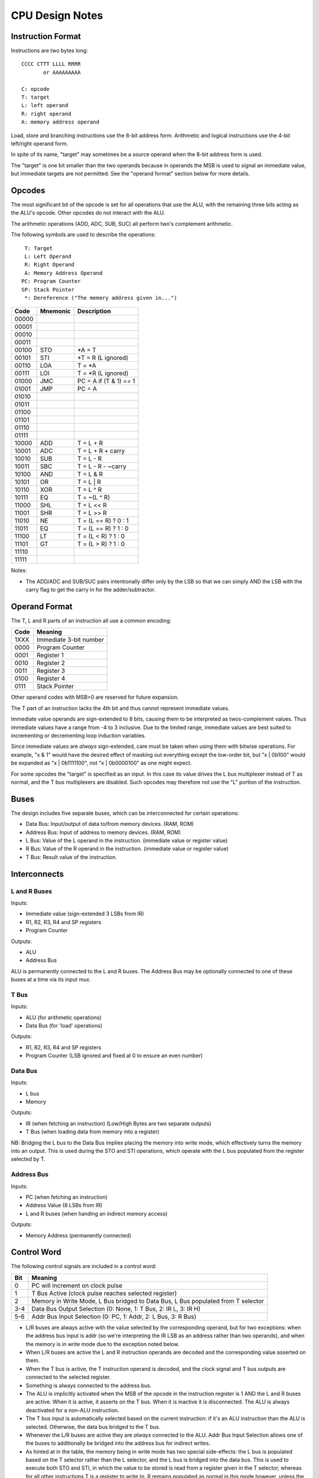 CPU Design Notes
================

Instruction Format
------------------

Instructions are two bytes long::

    CCCC CTTT LLLL RRRR
           or AAAAAAAAA

    C: opcode
    T: target
    L: left operand
    R: right operand
    A: memory address operand

Load, store and branching instructions use the 8-bit address form. Arithmetic and logical instructions
use the 4-bit left/right operand form.

In spite of its name, "target" may sometimes be a source operand when the 8-bit address form is used.

The "target" is one bit smaller than the two operands because in operands the MSB is used to
signal an immediate value, but immediate targets are not permitted. See the "operand format" 
section below for more details.

Opcodes
-------

The most significant bit of the opcode is set for all operations that use the ALU, with the remaining
three bits acting as the ALU's opcode. Other opcodes do not interact with the ALU.

The arithmetic operations (ADD, ADC, SUB, SUC) all perform two's complement arithmetic.

The following symbols are used to describe the operations::

     T: Target
     L: Left Operand
     R: Right Operand
     A: Memory Address Operand
    PC: Program Counter
    SP: Stack Pointer
     *: Dereference ("The memory address given in...")

=====  ========  ============================================================
Code   Mnemonic  Description
=====  ========  ============================================================
00000  
00001  
00010  
00011  
00100  STO       *A = T
00101  STI       *T = R (L ignored)
00110  LOA       T = *A
00111  LOI       T = *R (L ignored)
01000  JMC       PC = A if (T & 1) == 1
01001  JMP       PC = A
01010  
01011  
01100  
01101  
01110  
01111  
10000  ADD       T = L + R
10001  ADC       T = L + R + carry
10010  SUB       T = L - R
10011  SBC       T = L - R - ~carry
10100  AND       T = L & R
10101  OR        T = L | R
10110  XOR       T = L ^ R
10111  EQ        T = ~(L ^ R)
11000  SHL       T = L << R
11001  SHR       T = L >> R
11010  NE        T = (L == R) ? 0 : 1
11011  EQ        T = (L == R) ? 1 : 0
11100  LT        T = (L < R) ? 1 : 0
11101  GT        T = (L > R) ? 1 : 0
11110  
11111  
=====  ========  ============================================================

Notes:

* The ADD/ADC and SUB/SUC pairs intentionally differ only by the LSB so that we can simply AND
  the LSB with the carry flag to get the carry in for the adder/subtractor.

Operand Format
--------------

The T, L and R parts of an instruction all use a common encoding:

====  ========================================
Code  Meaning
====  ========================================
1XXX  Immediate 3-bit number
0000  Program Counter
0001  Register 1
0010  Register 2
0011  Register 3
0100  Register 4
0111  Stack Pointer
====  ========================================

Other operand codes with MSB=0 are reserved for future expansion.

The T part of an instruction lacks the 4th bit and thus cannot represent immediate values.

Immediate value operands are sign-extended to 8 bits, causing them to be interpreted as
twos-complement values. Thus immediate values have a range from -4 to 3 inclusive.
Due to the limited range, immediate values are best suited to incrementing or decrementing
loop induction variables.

Since immediate values are *always* sign-extended, care must be taken when using them with
bitwise operations. For example, "x & 1" would have the desired effect of masking out
everything except the low-order bit, but "x | 0b100" would be expanded as "x | 0b1111100",
not "x | 0b0000100" as one might expect.

For some opcodes the "target" is specified as an input. In this case its value drives the
L bus multiplexer instead of T as normal, and the T bus multiplexers are disabled. Such opcodes
may therefore not use the "L" portion of the instruction.

Buses
-----

The design includes five separate buses, which can be interconnected for certain operations:

* Data Bus: Input/output of data to/from memory devices. (RAM, ROM)
* Address Bus: Input of address to memory devices. (RAM, ROM)
* L Bus: Value of the L operand in the instruction. (immediate value or register value)
* R Bus: Value of the R operand in the instruction. (immediate value or register value)
* T Bus: Result value of the instruction.

Interconnects
-------------

L and R Buses
^^^^^^^^^^^^^

Inputs:

* Immediate value (sign-extended 3 LSBs from IR)

* R1, R2, R3, R4 and SP registers

* Program Counter

Outputs:

* ALU

* Address Bus

ALU is permanently connected to the L and R buses. The Address Bus
may be optionally connected to one of these buses at a time via its
input mux.

T Bus
^^^^^

Inputs:

* ALU (for arithmetic operations)

* Data Bus (for 'load' operations)

Outputs:

* R1, R2, R3, R4 and SP registers

* Program Counter (LSB ignored and fixed at 0 to ensure an even number)

Data Bus
^^^^^^^^

Inputs:

* L bus

* Memory

Outputs:

* IR (when fetching an instruction) (Low/High Bytes are two separate outputs)

* T Bus (when loading data from memory into a register)

NB: Bridging the L bus to the Data Bus implies placing the memory into write mode, which
effectively turns the memory into an output. This is used during the STO and STI operations,
which operate with the L bus populated from the register selected by T.

Address Bus
^^^^^^^^^^^

Inputs:

* PC (when fetching an instruction)

* Address Value (8 LSBs from IR)

* L and R buses (when handing an indirect memory access)

Outputs:

* Memory Address (permanently connected)

Control Word
------------

The following control signals are included in a control word:

====  =================================================================================
Bit   Meaning
====  =================================================================================
0     PC will increment on clock pulse
1     T Bus Active (clock pulse reaches selected register)
2     Memory in Write Mode, L Bus bridged to Data Bus, L Bus populated from T selector
3-4   Data Bus Output Selection (0: None, 1: T Bus, 2: IR L, 3: IR H)
5-6   Addr Bus Input Selection (0: PC, 1: Addr, 2: L Bus, 3: R Bus)
====  =================================================================================

* L/R buses are always active with the value selected by the
  corresponding operand, but for two exceptions: when the address
  bus input is addr (so we're interpreting the IR LSB as an
  address rather than two operands), and when the memory is
  in write mode due to the exception noted below.

* When L/R buses are active the L and R instruction operands are
  decoded and the corresponding value asserted on them.

* When the T bus is active, the T instruction operand is decoded,
  and the clock signal and T bus outputs are connected to the
  selected register.

* Something is always connected to the address bus.

* The ALU is implicitly activated when the MSB of the opcode
  in the instruction register is 1 AND the L and R buses are active.
  When it is active, it asserts on the T bus. When it is inactive
  it is disconnected. The ALU is always deactivated for a non-ALU
  instruction.

* The T bus input is automatically selected based on the current
  instruction: if it's an ALU instruction than the ALU is selected.
  Otherwise, the data bus bridged to the T bus.

* Whenever the L/R buses are active they are *always* connected to
  the ALU. Addr Bus Input Selection allows one of the buses to
  additionally be bridged into the address bus for indirect writes.

* As hinted at in the table, the memory being in write mode has two
  special side-effects: the L bus is populated based on the T selector
  rather than the L selector, and the L bus is bridged into the
  data bus. This is used to execute both STO and STI, in which the
  value to be stored is read from a register given in the T selector,
  whereas for all other instructions T is a register to write *to*.
  R remains populated as normal in this mode however, unless the
  address bus input is also selecting "addr".

* When Data Bus Output is selecting either IR L or IR H, the clock
  is automatically connected to the selected register so it will
  update from the Data Bus at the next clock pulse.

* If the data bus output is set to either IR L or IR H *and* memory
  is in write mode, the value of the register selected by T would
  be written into one of the IRs. This is not a valid state.

States
------

Although there are in theory 128 different states for our 7-bit control word,
not all state combinations are useful/valid.

=====  =========  ==========  ========  ====  =====  =========================================
State  AddrBusIn  DataBusOut  MemWrite  TBus  PCInc  Purpose
=====  =========  ==========  ========  ====  =====  =========================================
0001   PC         None        0         0     0      Initial bootup state.
0010   PC         None        0         0     1      Increment program counter.
0011   PC         None        0         1     0      Write ALU result to register.
0100   PC         IR L        0         0     0      Fetch PC into lower byte of IR
0101   PC         IR H        0         0     0      Fetch PC into higher byte of IR
0110   Addr       None        1         0     0      Store L Bus to memory.
0111   Addr       T Bus       0         1     0      Fetch memory value into register.
1000   R Bus      None        1         0     0      Indirect store L Bus to memory.
1001   R Bus      T Bus       0         1     0      Indirect fetch memory value into register
=====  =========  ==========  ========  ====  =====  =========================================

(TODO: States for the Jump and Branch instructions? In these intructions we need to write
Addr or L bus into PC, but we currently have no data paths for these.)

Component Notes
---------------

Atmel AT28C256: 256k (32k * 8) Paged Parallel EEPROM
http://www.digikey.com/product-detail/en/AT28C256-15PU/AT28C256-15PU-ND/1008506

Texus Instruments SN74LS181N: 4-bit ALU
http://www.digikey.com/product-detail/en/SN74LS181N/296-33973-5-ND/1594771

Renesas R1LP0108ESP-5SI#B0: 1M Parallel SRAM (32-SOP)
http://www.digikey.com/product-detail/en/R1LP0108ESP-5SI%23B0/R1LP0108ESP-5SI%23B0-ND/2694359

Texas Instruments SN74LS593N: 8-bit counter
http://www.digikey.com/product-detail/en/SN74LS593N/296-3719-5-ND/377750

Texas Instruments SN74HC574N: 8-bit D Flip-flop
http://www.digikey.com/product-detail/en/SN74HC574N/296-1598-5-ND/277244

Texas Instruments 74HCT4051N,112: 8-to-1 Multiplexer
http://www.digikey.com/product-detail/en/74HCT4051N,112/568-7851-5-ND/1230893


